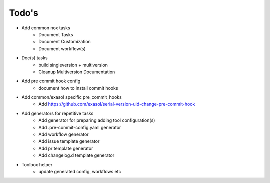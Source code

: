 Todo's
-------
.. todolist::

- Add common nox tasks
    - Document Tasks
    - Document Customization
    - Document workflow(s)

- Doc(s) tasks
    - build singleversion + multiversion
    - Cleanup Multiversion Documentation

- Add pre commit hook config
    - document how to install commit hooks

- Add common/exasol specific pre_commit_hooks
    - Add https://github.com/exasol/serial-version-uid-change-pre-commit-hook

- Add generators for repetitive tasks
    - Add generator for preparing adding tool configuration(s)
    - Add .pre-commit-config.yaml generator
    - Add workflow generator
    - Add issue template generator
    - Add pr template generator
    - Add changelog.d template generator

- Toolbox helper
    - update generated config, workflows etc

